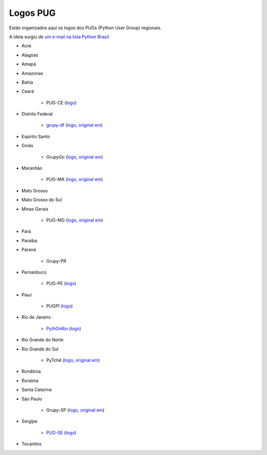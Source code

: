 =========
Logos PUG
=========

Estão organizados aqui os logos dos PUGs (Python User Group) regionais.

A ideia surgiu de `um e-mail na lista Python Brasil <https://groups.google.com/forum/#!topic/python-brasil/A2dPdkV42so>`_

* Acre

* Alagoas

* Amapá

* Amazonas

* Bahia

* Ceará

    - PUG-CE (`logo <logo-pugce.png>`_)

* Distrito Federal

    - `grupy-df <http://grupydf.github.io/>`_ (`logo <grupy-df.svg>`_, `original em <https://github.com/grupydf/logo/blob/master/propostas-svg/proposta-9.svg>`_)

* Espírito Santo

* Goiás

    - GrupyGo (`logo <python-goias.png>`_, `original em <https://github.com/guilhermebr/grupygo/blob/master/application/static/img/python-goias.png>`_)

* Maranhão

    - PUG-MA (`logo <pugma.png>`_, `original em <https://github.com/pug-ma/pugma-website/blob/master/apps/page/static/img/pugma.png>`_)

* Mato Grosso

* Mato Grosso do Sul

* Minas Gerais

    - PUG-MG (`logo <python-mg-Logo.png>`_, `original em <https://github.com/python-mg/python-mg/blob/master/logos/python-mg-Logo.png>`_)

* Pará

* Paraíba

* Paraná

    - Grupy-PR

* Pernanbuco

    - PUG-PE (`logo <pug-pe.png>`_)

* Piauí

    - PUGPI (`logo <logo-pugpi.png>`_)

* Rio de Janeiro

    - `PythOnRio <http://wiki.python.org.br/PythOnRio>`_ (`logo <pythonrio.png>`_)

* Rio Grande do Norte

* Rio Grande do Sul

    - PyTchê (`logo <logo_pytche.png>`_, `original em <https://github.com/PyTche/pytche-site/blob/master/_static/logo_pytche.png>`_)

* Rondônia

* Roraima

* Santa Catarina

* São Paulo

    - Grupy-SP (`logo <logo-grupysp.png>`_, `original em <https://github.com/grupy-sp/logo/blob/master/logo-grupysp.png>`_)

* Sergipe

    - `PUG-SE <http://pug-se.github.io>`_ (`logo <pug-se.png>`_)

* Tocantins
